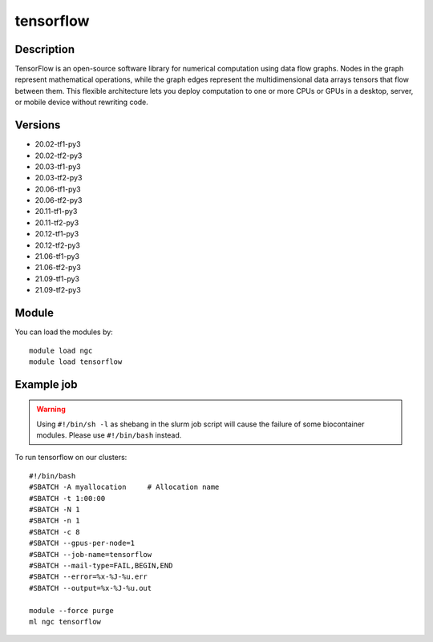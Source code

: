 .. _backbone-label:

tensorflow
==============================

Description
~~~~~~~~
TensorFlow is an open-source software library for numerical computation using data flow graphs. Nodes in the graph represent mathematical operations, while the graph edges represent the multidimensional data arrays tensors that flow between them. This flexible architecture lets you deploy computation to one or more CPUs or GPUs in a desktop, server, or mobile device without rewriting code.

Versions
~~~~~~~~
- 20.02-tf1-py3
- 20.02-tf2-py3
- 20.03-tf1-py3
- 20.03-tf2-py3
- 20.06-tf1-py3
- 20.06-tf2-py3
- 20.11-tf1-py3
- 20.11-tf2-py3
- 20.12-tf1-py3
- 20.12-tf2-py3
- 21.06-tf1-py3
- 21.06-tf2-py3
- 21.09-tf1-py3
- 21.09-tf2-py3

Module
~~~~~~~~
You can load the modules by::

    module load ngc
    module load tensorflow

Example job
~~~~~
.. warning::
    Using ``#!/bin/sh -l`` as shebang in the slurm job script will cause the failure of some biocontainer modules. Please use ``#!/bin/bash`` instead.

To run tensorflow on our clusters::

    #!/bin/bash
    #SBATCH -A myallocation     # Allocation name
    #SBATCH -t 1:00:00
    #SBATCH -N 1
    #SBATCH -n 1
    #SBATCH -c 8
    #SBATCH --gpus-per-node=1
    #SBATCH --job-name=tensorflow
    #SBATCH --mail-type=FAIL,BEGIN,END
    #SBATCH --error=%x-%J-%u.err
    #SBATCH --output=%x-%J-%u.out

    module --force purge
    ml ngc tensorflow

